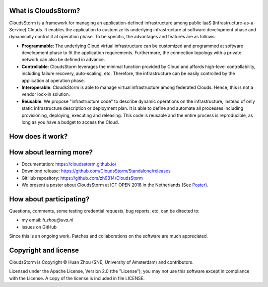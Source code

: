 What is CloudsStorm?
--------------------

CloudsStorm is a framework for managing an application-defined infrastructure among public IaaS (Infrastructure-as-a-Service) Clouds. It enables the application to customize its underlying infrastructure at software development phase and dynamically control it at operation phase. To be specific, the advantages and features are as follows:     

* **Programmable**: The underlying Cloud virtual infrastructure can be customized and programmed at software development phase to fit the application requirements. Furthermore, the connection topology with a private network can also be defined in advance.

* **Controllable**: CloudsStorm leverages the minimal function provided by Cloud and affords high-level controllability, including failure recovery, auto-scaling, etc. Therefore, the infrastructure can be easily controlled by the application at operation phase.

* **Interoperable**: CloudsStorm is able to manage virtual infrastructure among federated Clouds. Hence, this is not a vendor lock-in solution.  

* **Reusable**: We propose "infrastructure code" to describe dynamic operations on the infrastructure, instead of only static infrastructure description or deployment plan. It is able to define and automate all processes including provisioning, deploying, executing and releasing. This code is reusable and the entire process is reproducible, as long as you have a budget to access the Cloud.


How does it work?
-----------------

.. image:: https://github.com/CloudsStorm/CloudsStorm.github.io/blob/master/_images/program_framework.png
  :alt: Framework Overview


How about learning more?
------------------------

* Documentation: https://cloudsstorm.github.io/

* Downlond release: https://github.com/CloudsStorm/Standalone/releases

* GitHub repository: https://github.com/zh9314/CloudsStorm

* We present a poster about CloudsStorm at ICT OPEN 2018 in the Netherlands (See `Poster <https://zh9314.github.io/files/publications/posters/ictopen18.pdf>`_).



How about participating?
------------------------

Questions, comments, some testing credential requests, bug reports, etc. can be directed to:

* my email: *h.zhou@uva.nl* 

* issues on GitHub

Since this is an ongoing work. Patches and collaborations on the software are much appreciated.


Copyright and license
---------------------

CloudsStorm is Copyright © Huan Zhou (SNE, University of Amsterdam) and contributors.

Licensed under the Apache License, Version 2.0 (the "License"); you may not
use this software except in compliance with the License. A copy of the license
is included in file LICENSE.

